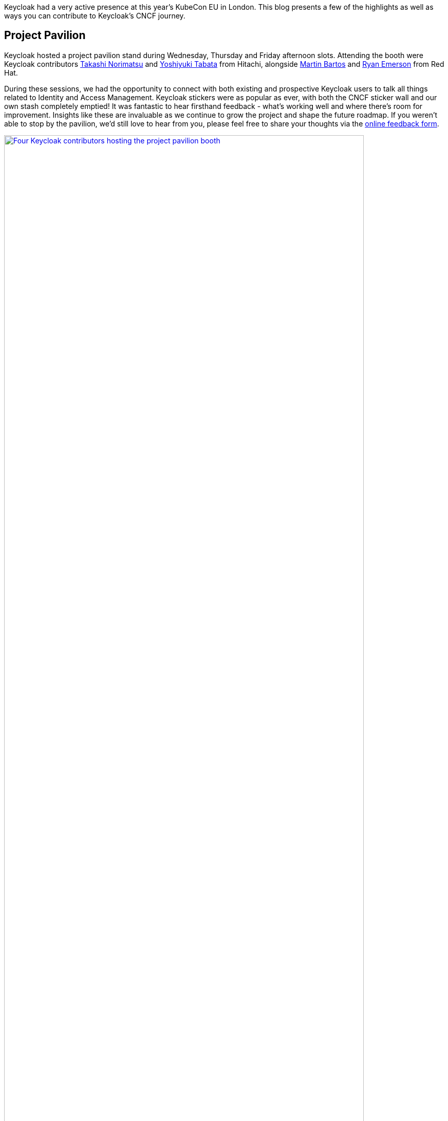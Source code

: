 
:title: Keycloak at KubeCon EU 2025
:date: 2025-04-16
:publish: true
:author: Ryan Emerson

Keycloak had a very active presence at this year's KubeCon EU in London. This blog presents a few of the
highlights as well as ways you can contribute to Keycloak’s CNCF journey.

== Project Pavilion

Keycloak hosted a project pavilion stand during Wednesday, Thursday and Friday afternoon slots. Attending the booth were
Keycloak contributors https://github.com/tnorimat[Takashi Norimatsu] and https://github.com/y-tabata[Yoshiyuki Tabata] from Hitachi,
alongside https://github.com/mabartos[Martin Bartos] and https://github.com/ryanemerson[Ryan Emerson] from Red Hat.

During these sessions, we had the opportunity to connect with both existing and prospective Keycloak users to talk all
things related to Identity and Access Management. Keycloak stickers were as popular as ever, with both the CNCF sticker
wall and our own stash completely emptied! It was fantastic to hear firsthand feedback - what’s working well and where
there’s room for improvement. Insights like these are invaluable as we continue to grow the project and shape the future
roadmap. If you weren’t able to stop by the pavilion, we’d still love to hear from you, please feel free to share your
thoughts via the http://bit.ly/keycloak-community[online feedback form].

--
++++
<div class="paragraph">
<a href="${blogImages}/kubecon_eu_2025_kiosk.jpg"><img src="${blogImages}/kubecon_eu_2025_kiosk.jpg" alt="Four Keycloak contributors hosting the project pavilion booth" style="width: 100%; max-width: 700px; height: auto;"></a>
</div>
++++
--

== Keycloak Talk

https://github.com/tnorimat[Takashi Norimatsu] and https://github.com/ryanemerson[Ryan Emerson] presented a talk titled
"`Evolving OpenID Connect and Observability in Keycloak`". https://www.youtube.com/watch?v=bC4xbBJs0CA[Watch the recording]
to hear about how OpenID Connect and observability have evolved over the past year in the Keycloak project. A video of
the talk is linked below.

--
++++
<div class="paragraph">
<iframe src="https://www.youtube-nocookie.com/embed/bC4xbBJs0CA?si=_aI5ahywt8Jxn_eB" title="YouTube video player" frameborder="0" allow="accelerometer; autoplay; clipboard-write; encrypted-media; gyroscope; picture-in-picture; web-share" referrerpolicy="strict-origin-when-cross-origin" allowfullscreen style="width: 100%; max-width: 700px; height: auto; aspect-ratio: 560 / 315;"></iframe>
</div>
++++
--

Thank you to all who attended and asked questions, there were good follow-up conversations that continued well after our
time was up.

== Keycloak Survey

Are you a Keycloak user who is deploying in production or just considering starting with Keycloak? We would love to hear
more from you about your success stories, what is crucial to your deployments and what can be done better. Please fill
out the http://bit.ly/keycloak-community[online Keycloak Survey] so we can better understand your use cases.

Your story maybe a candidate for a https://www.cncf.io/case-studies[CNCF Case Study]. If you would like to share your
success story with our community, answer _yes_ to the "`Would you be interested to share your story with our broader community?`"
and we will be in touch shortly.

== KubeCon Japan

In 2025, https://events.linuxfoundation.org/kubecon-cloudnativecon-japan[KubeCon Japan] will be held in Tokyo on June 16-17th,
where https://github.com/mposolda[Marek Posolda] and
https://github.com/tnorimat[Takashi Norimatsu] will be presenting the talk: https://sched.co/1x6zG[Add Single-sign-on To Your Applications With Keycloak and Learn About Its Latest Features].
We hope to see you there and hear your latest Keycloak stories.

